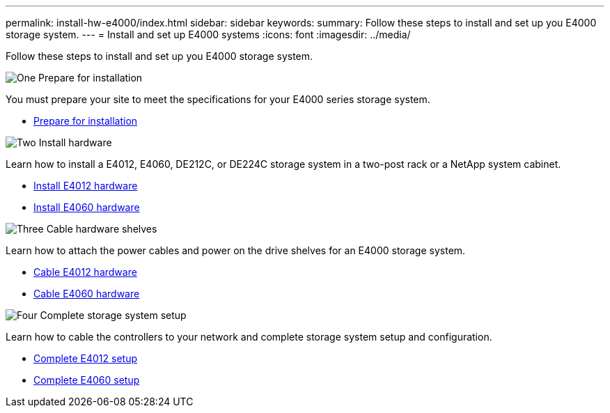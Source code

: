---
permalink: install-hw-e4000/index.html
sidebar: sidebar
keywords: 
summary: Follow these steps to install and set up you E4000 storage system.
---
= Install and set up E4000 systems
:icons: font
:imagesdir: ../media/

[.lead]
Follow these steps to install and set up you E4000 storage system.

.image:https://raw.githubusercontent.com/NetAppDocs/common/main/media/number-1.png[One] Prepare for installation

[role="quick-margin-para"]
You must prepare your site to meet the specifications for your E4000 series storage system.

[role="quick-margin-list"]
* link:../install-hw-e4000/prepare-installation.html[Prepare for installation^]

.image:https://raw.githubusercontent.com/NetAppDocs/common/main/media/number-2.png[Two] Install hardware

[role="quick-margin-para"]
Learn how to install a E4012, E4060, DE212C, or DE224C storage system in a two-post rack or a NetApp system cabinet.

[role="quick-margin-list"]
* link:../install-hw-e4000/install-hardware-12.html[Install E4012 hardware^]
* link:../install-hw-e4000/install-hardware-60.html[Install E4060 hardware^]


.image:https://raw.githubusercontent.com/NetAppDocs/common/main/media/number-3.png[Three] Cable hardware shelves

[role="quick-margin-para"]
Learn how to attach the power cables and power on the drive shelves for an E4000 storage system.

[role="quick-margin-list"]
* link:../install-hw-e4000/connect-cables-12.html[Cable E4012 hardware^]
* link:../install-hw-e4000/connect-cables-60.html[Cable E4060 hardware^]

.image:https://raw.githubusercontent.com/NetAppDocs/common/main/media/number-1.png[Four] Complete storage system setup

[role="quick-margin-para"]
Learn how to cable the controllers to your network and complete storage system setup and configuration.

[role="quick-margin-list"]
* link:../install-hw-e4000/complete-setup-12.html[Complete E4012 setup^]
* link:../install-hw-e4000/complete-setup-60.html[Complete E4060 setup^]